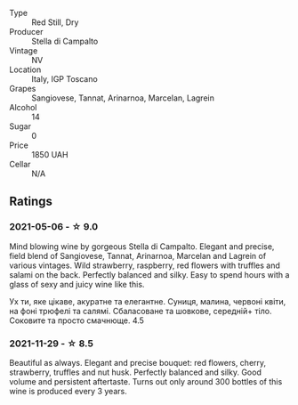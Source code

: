 #+attr_html: :class wine-main-image
[[file:/images/c0/268d8c-65f3-40ed-abe0-3b1d6fe7aeb0/2021-11-30-09-14-23-8BEBC211-0875-44F1-A453-DA169F0912AC-1-105-c.webp]]

- Type :: Red Still, Dry
- Producer :: Stella di Campalto
- Vintage :: NV
- Location :: Italy, IGP Toscano
- Grapes :: Sangiovese, Tannat, Arinarnoa, Marcelan, Lagrein
- Alcohol :: 14
- Sugar :: 0
- Price :: 1850 UAH
- Cellar :: N/A

** Ratings

*** 2021-05-06 - ☆ 9.0

Mind blowing wine by gorgeous Stella di Campalto. Elegant and precise,
field blend of Sangiovese, Tannat, Arinarnoa, Marcelan and Lagrein of
various vintages. Wild strawberry, raspberry, red flowers with
truffles and salami on the back. Perfectly balanced and silky. Easy to
spend hours with a glass of sexy and juicy wine like this.

Ух ти, яке цікаве, акуратне та елегантне. Суниця, малина, червоні
квіти, на фоні трюфелі та салямі. Сбаласоване та шовкове, середній+
тіло. Соковите та просто смачнюще. 4.5

*** 2021-11-29 - ☆ 8.5

Beautiful as always. Elegant and precise bouquet: red flowers, cherry,
strawberry, truffles and nut husk. Perfectly balanced and silky. Good
volume and persistent aftertaste. Turns out only around 300 bottles of
this wine is produced every 3 years.

